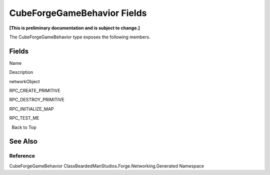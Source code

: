 CubeForgeGameBehavior Fields
============================

**[This is preliminary documentation and is subject to change.]**

The CubeForgeGameBehavior type exposes the following members.

Fields
------

 

.. raw:: html

   <table>

.. raw:: html

   <tr>

.. raw:: html

   <th>

.. raw:: html

   </th>

.. raw:: html

   <th>

Name

.. raw:: html

   </th>

.. raw:: html

   <th>

Description

.. raw:: html

   </th>

.. raw:: html

   </tr>

.. raw:: html

   <tr>

.. raw:: html

   <td>

|Public field|

.. raw:: html

   </td>

.. raw:: html

   <td>

networkObject

.. raw:: html

   </td>

.. raw:: html

   <td />

.. raw:: html

   </tr>

.. raw:: html

   <tr>

.. raw:: html

   <td>

|Public field|\ |Static member|

.. raw:: html

   </td>

.. raw:: html

   <td>

RPC_CREATE_PRIMITIVE

.. raw:: html

   </td>

.. raw:: html

   <td />

.. raw:: html

   </tr>

.. raw:: html

   <tr>

.. raw:: html

   <td>

|Public field|\ |Static member|

.. raw:: html

   </td>

.. raw:: html

   <td>

RPC_DESTROY_PRIMITIVE

.. raw:: html

   </td>

.. raw:: html

   <td />

.. raw:: html

   </tr>

.. raw:: html

   <tr>

.. raw:: html

   <td>

|Public field|\ |Static member|

.. raw:: html

   </td>

.. raw:: html

   <td>

RPC_INITIALIZE_MAP

.. raw:: html

   </td>

.. raw:: html

   <td />

.. raw:: html

   </tr>

.. raw:: html

   <tr>

.. raw:: html

   <td>

|Public field|\ |Static member|

.. raw:: html

   </td>

.. raw:: html

   <td>

RPC_TEST_ME

.. raw:: html

   </td>

.. raw:: html

   <td />

.. raw:: html

   </tr>

.. raw:: html

   </table>

  Back to Top

See Also
--------

Reference
~~~~~~~~~

CubeForgeGameBehavior ClassBeardedManStudios.Forge.Networking.Generated
Namespace

.. |Public field| image:: media/pubfield.gif
.. |Static member| image:: media/static.gif
